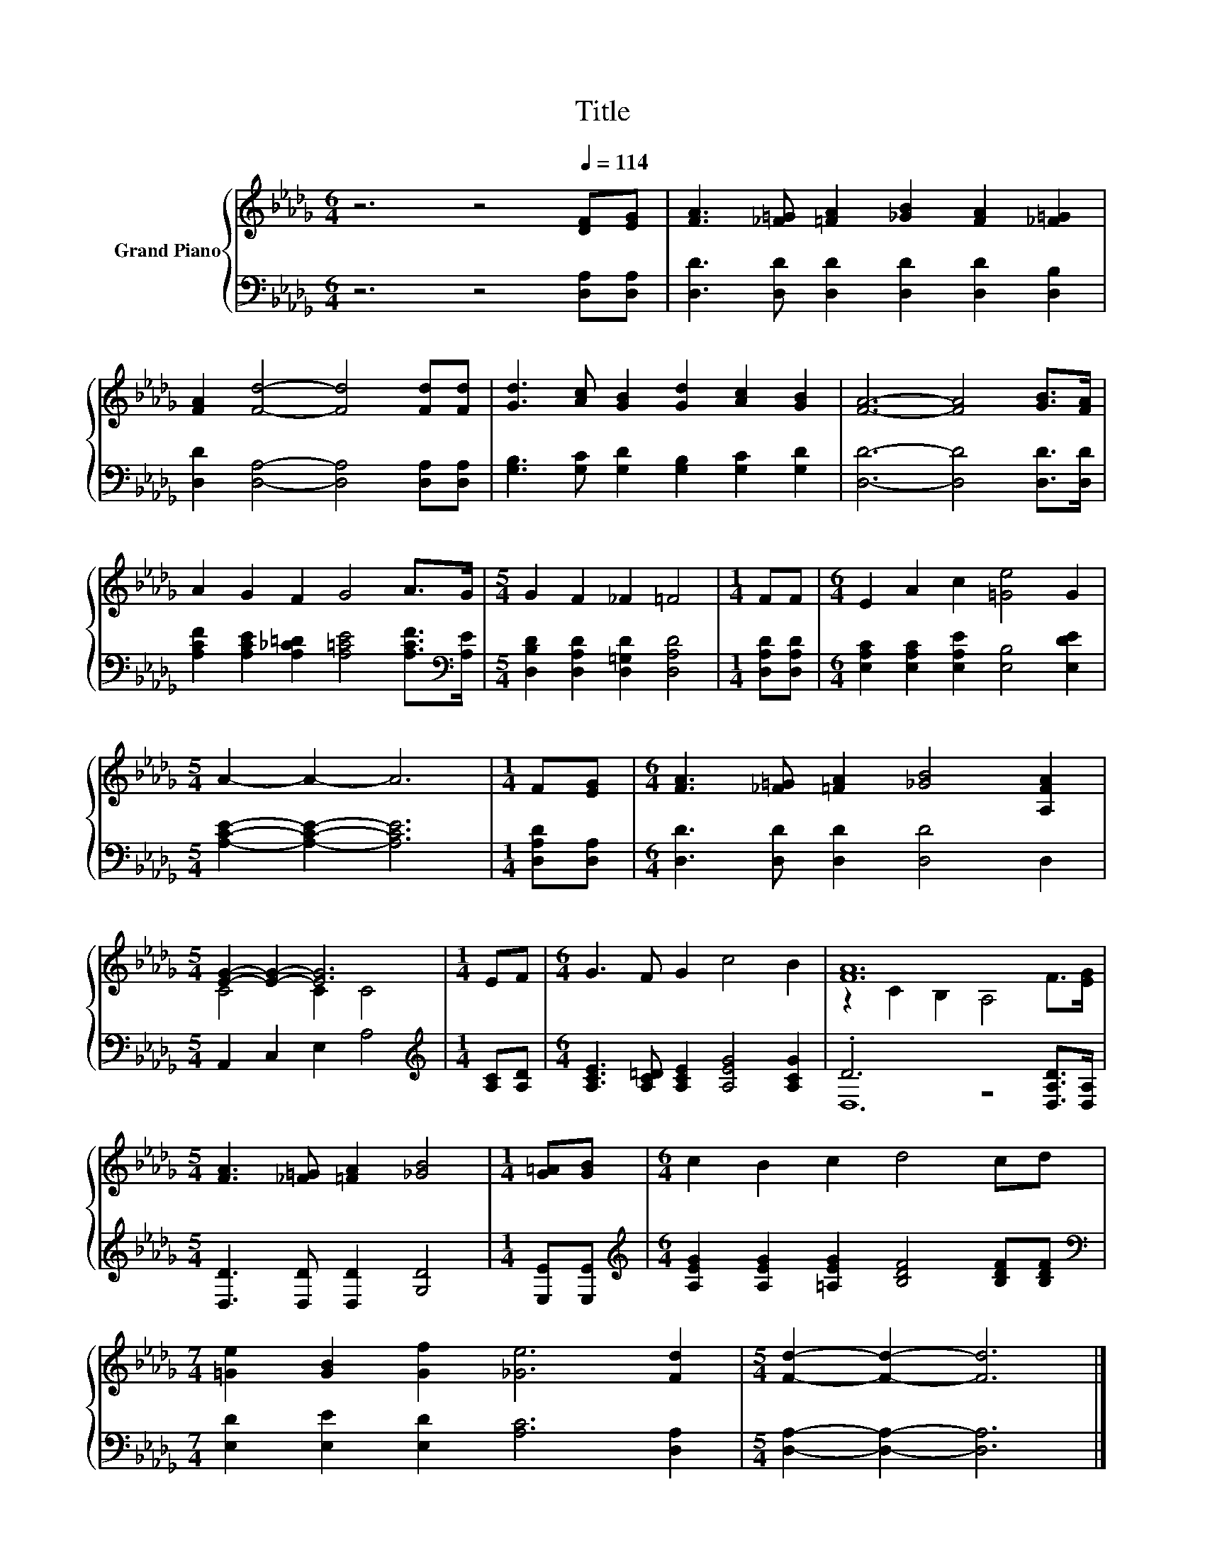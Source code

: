X:1
T:Title
%%score { ( 1 3 ) | ( 2 4 ) }
L:1/8
M:6/4
K:Db
V:1 treble nm="Grand Piano"
V:3 treble 
V:2 bass 
V:4 bass 
V:1
 z6 z4[Q:1/4=114] [DF][EG] | [FA]3 [_F=G] [=FA]2 [_GB]2 [FA]2 [_F=G]2 | %2
 [FA]2 [Fd]4- [Fd]4 [Fd][Fd] | [Gd]3 [Ac] [GB]2 [Gd]2 [Ac]2 [GB]2 | [FA]6- [FA]4 [GB]>[FA] | %5
 A2 G2 F2 G4 A>G |[M:5/4] G2 F2 _F2 =F4 |[M:1/4] FF |[M:6/4] E2 A2 c2 [=Ge]4 G2 | %9
[M:5/4] A2- A2- A6 |[M:1/4] F[EG] |[M:6/4] [FA]3 [_F=G] [=FA]2 [_GB]4 [A,FA]2 | %12
[M:5/4] [EG]2- [EG]2- [EG]6 |[M:1/4] EF |[M:6/4] G3 F G2 c4 B2 | [FA]12 | %16
[M:5/4] [FA]3 [_F=G] [=FA]2 [_GB]4 |[M:1/4] [G=A][GB] |[M:6/4] c2 B2 c2 d4 cd | %19
[M:7/4] [=Ge]2 [GB]2 [Gf]2 [_Ge]6 [Fd]2 |[M:5/4] [Fd]2- [Fd]2- [Fd]6 |] %21
V:2
 z6 z4 [D,A,][D,A,] | [D,D]3 [D,D] [D,D]2 [D,D]2 [D,D]2 [D,B,]2 | %2
 [D,D]2 [D,A,]4- [D,A,]4 [D,A,][D,A,] | [G,B,]3 [G,C] [G,D]2 [G,B,]2 [G,C]2 [G,D]2 | %4
 [D,D]6- [D,D]4 [D,D]>[D,D] | [A,CF]2 [A,CE]2 [A,_C=D]2 [A,=CE]4 [A,CF]>[K:bass][A,E] | %6
[M:5/4] [D,B,D]2 [D,A,D]2 [D,=G,D]2 [D,A,D]4 |[M:1/4] [D,A,D][D,A,D] | %8
[M:6/4] [E,A,C]2 [E,A,C]2 [E,A,E]2 [E,B,]4 [E,DE]2 |[M:5/4] [A,CE]2- [A,CE]2- [A,CE]6 | %10
[M:1/4] [D,A,D][D,A,] |[M:6/4] [D,D]3 [D,D] [D,D]2 [D,D]4 D,2 |[M:5/4] A,,2 C,2 E,2 A,4 | %13
[M:1/4][K:treble] [A,C][A,D] |[M:6/4] [A,CE]3 [A,C=D] [A,CE]2 [A,EG]4 [A,CG]2 | %15
 .D6 z4 [D,A,D]>[D,A,] |[M:5/4] [D,D]3 [D,D] [D,D]2 [G,D]4 |[M:1/4] [E,E][E,E] | %18
[M:6/4][K:treble] [A,EG]2 [A,EG]2 [=A,EG]2 [B,DF]4 [B,DF][B,DF] | %19
[M:7/4][K:bass] [E,D]2 [E,E]2 [E,D]2 [A,C]6 [D,A,]2 |[M:5/4] [D,A,]2- [D,A,]2- [D,A,]6 |] %21
V:3
 x12 | x12 | x12 | x12 | x12 | x12 |[M:5/4] x10 |[M:1/4] x2 |[M:6/4] x12 |[M:5/4] x10 |[M:1/4] x2 | %11
[M:6/4] x12 |[M:5/4] C4 C2 C4 |[M:1/4] x2 |[M:6/4] x12 | z2 C2 B,2 A,4 F>[EG] |[M:5/4] x10 | %17
[M:1/4] x2 |[M:6/4] x12 |[M:7/4] x14 |[M:5/4] x10 |] %21
V:4
 x12 | x12 | x12 | x12 | x12 | x23/2[K:bass] x/ |[M:5/4] x10 |[M:1/4] x2 |[M:6/4] x12 | %9
[M:5/4] x10 |[M:1/4] x2 |[M:6/4] x12 |[M:5/4] x10 |[M:1/4][K:treble] x2 |[M:6/4] x12 | D,12 | %16
[M:5/4] x10 |[M:1/4] x2 |[M:6/4][K:treble] x12 |[M:7/4][K:bass] x14 |[M:5/4] x10 |] %21

